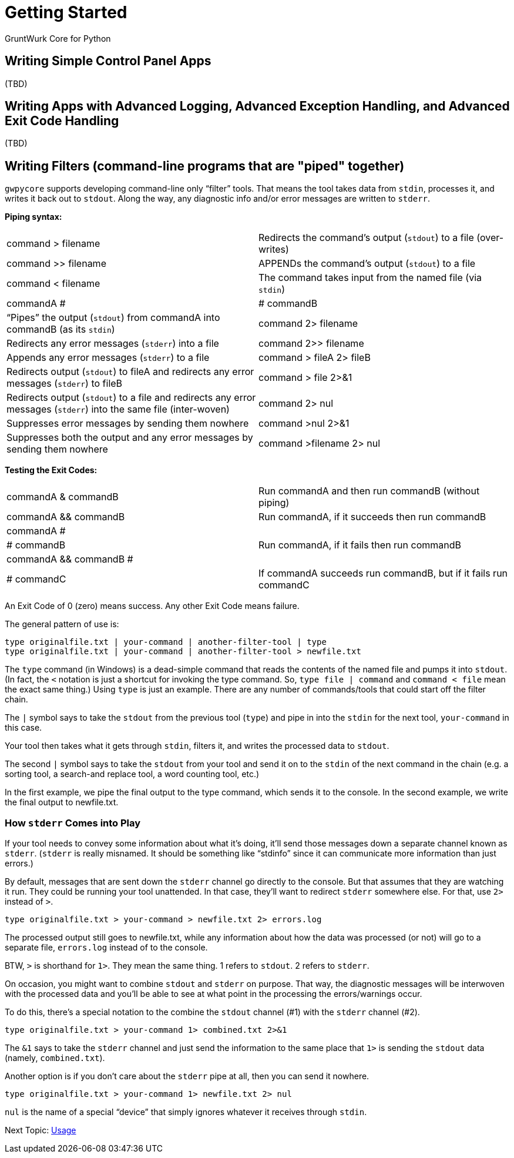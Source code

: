 = Getting Started

GruntWurk Core for Python

== Writing Simple Control Panel Apps

(TBD)

== Writing Apps with Advanced Logging, Advanced Exception Handling, and Advanced Exit Code Handling

(TBD)

== Writing Filters (command-line programs that are "piped" together)

`gwpycore` supports developing command-line only "`filter`" tools.
That means the tool takes data from `stdin`, processes it, and writes it back out to `stdout`.
Along the way, any diagnostic info and/or error messages are written to `stderr`.

*Piping syntax:*

[width="100%",cols=""]
|===
| command > filename                 | Redirects the command's output (`stdout`) to a file (over-writes)
| command >> filename                | APPENDs the command's output (`stdout`) to a file
| command < filename                 | The command takes input from the named file (via `stdin`)
| commandA #|# commandB              | "`Pipes`" the output (`stdout`) from commandA into commandB (as its `stdin`)
| command 2> filename                | Redirects any error messages (`stderr`) into a file
| command 2>> filename               | Appends any error messages (`stderr`) to a file
| command > fileA 2> fileB           | Redirects output (`stdout`) to fileA and redirects any error messages (`stderr`) to fileB
| command > file 2>&1                | Redirects output (`stdout`) to a file and redirects any error messages (`stderr`) into the same file (inter-woven)
| command 2> nul                     | Suppresses error messages by sending them nowhere
| command >nul 2>&1                  | Suppresses both the output and any error messages by sending them nowhere
| command >filename 2> nul           | Redirects output to file but suppress any errors
|===

*Testing the Exit Codes:*

[width="100%",cols=""]
|===
| commandA & commandB                | Run commandA and then run commandB (without piping)
| commandA && commandB               | Run commandA, if it succeeds then run commandB
| commandA #||# commandB             | Run commandA, if it fails then run commandB
| commandA && commandB #||# commandC | If commandA succeeds run commandB, but if it fails run commandC
|===

An Exit Code of 0 (zero) means success.
Any other Exit Code means failure.

The general pattern of use is:

[source,bash]
----
type originalfile.txt | your-command | another-filter-tool | type
type originalfile.txt | your-command | another-filter-tool > newfile.txt
----

The `type` command (in Windows) is a dead-simple command that reads the contents of the named file and pumps it into `stdout`.
(In fact, the `<` notation is just a shortcut for invoking the type command.
So, `type file | command` and `command < file` mean the exact same thing.)
Using `type` is just an example.
There are any number of commands/tools that could start off the filter chain.

The `|` symbol says to take the `stdout` from the previous tool (`type`) and pipe in into the `stdin` for the next tool, `your-command` in this case.

Your tool then takes what it gets through `stdin`, filters it, and writes the processed data to `stdout`.

The second `|` symbol says to take the `stdout` from your tool and send it on to the `stdin` of the next command in the chain (e.g. a sorting tool, a search-and replace tool, a word counting tool, etc.)

In the first example, we pipe the final output to the type command, which sends it to the console.
In the second example, we write the final output to newfile.txt.

=== How `stderr` Comes into Play

If your tool needs to convey some information about what it's doing, it'll send those messages down a separate channel known as `stderr`.
(`stderr` is really misnamed.
It should be something like "`stdinfo`" since it can communicate more information than just errors.)

By default, messages that are sent down the `stderr` channel go directly to the console.
But that assumes that they are watching it run.
They could be running your tool unattended.
In that case, they'll want to redirect `stderr` somewhere else.
For that, use `2>` instead of `>`.

[source,bash]
----
type originalfile.txt > your-command > newfile.txt 2> errors.log
----

The processed output still goes to newfile.txt, while any information about how the data was processed (or not) will go to a separate file, `errors.log` instead of to the console.

BTW, `>` is shorthand for `1>`. They mean the same thing. 1 refers to `stdout`. 2 refers to `stderr`.

On occasion, you might want to combine `stdout` and `stderr` on purpose.
That way, the diagnostic messages will be interwoven with the processed data and you'll be able to see at what point in the processing the errors/warnings occur.

To do this, there's a special notation to the combine the `stdout` channel (#1) with the `stderr` channel (#2).

[source,bash]
----
type originalfile.txt > your-command 1> combined.txt 2>&1
----

The `&1` says to take the `stderr` channel and just send the information to the same place that `1>` is sending the `stdout` data (namely, `combined.txt`).

Another option is if you don't care about the `stderr` pipe at all, then you can send it nowhere.

[source,bash]
----
type originalfile.txt > your-command 1> newfile.txt 2> nul
----

`nul` is the name of a special "`device`" that simply ignores whatever it receives through `stdin`.


Next Topic: link:/doc/USAGE.adoc[Usage]